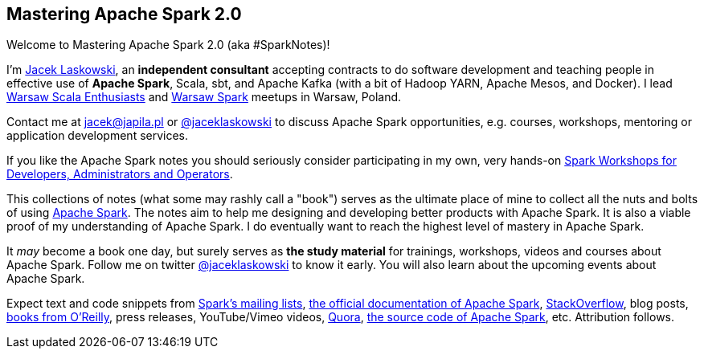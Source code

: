 == Mastering Apache Spark 2.0

Welcome to Mastering Apache Spark 2.0 (aka #SparkNotes)!

I'm https://pl.linkedin.com/in/jaceklaskowski[Jacek Laskowski], an *independent consultant* accepting contracts to do software development and teaching people in effective use of *Apache Spark*, Scala, sbt, and Apache Kafka (with a bit of Hadoop YARN, Apache Mesos, and Docker). I lead http://www.meetup.com/WarsawScala/[Warsaw Scala Enthusiasts] and http://www.meetup.com/Warsaw-Spark[Warsaw Spark] meetups in Warsaw, Poland.

Contact me at jacek@japila.pl or https://twitter.com/jaceklaskowski[@jaceklaskowski] to discuss Apache Spark opportunities, e.g. courses, workshops, mentoring or application development services.

If you like the Apache Spark notes you should seriously consider participating in my own, very hands-on https://github.com/jaceklaskowski/spark-workshop#spark-workshops-for-developers-administrators-and-operators[Spark Workshops for Developers, Administrators and Operators].

This collections of notes (what some may rashly call a "book") serves as the ultimate place of mine to collect all the nuts and bolts of using https://spark.apache.org[Apache Spark]. The notes aim to help me designing and developing better products with Apache Spark. It is also a viable proof of my understanding of Apache Spark. I do eventually want to reach the highest level of mastery in Apache Spark.

It _may_ become a book one day, but surely serves as *the study material* for trainings, workshops, videos and courses about Apache Spark. Follow me on twitter https://twitter.com/jaceklaskowski[@jaceklaskowski] to know it early. You will also learn about the upcoming events about Apache Spark.

Expect text and code snippets from http://spark.apache.org/community.html[Spark's mailing lists], http://spark.apache.org/docs/latest/[the official documentation of Apache Spark], http://stackoverflow.com/tags/apache-spark/info[StackOverflow], blog posts, http://search.oreilly.com/?q=learning+spark[books from O'Reilly], press releases, YouTube/Vimeo videos, http://www.quora.com/Apache-Spark[Quora], https://github.com/apache/spark[the source code of Apache Spark], etc. Attribution follows.
